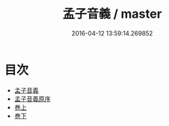 #+TITLE: 孟子音義 / master
#+DATE: 2016-04-12 13:59:14.269852
* 目次
 - [[file:KR1h0009_000.txt::000-1a][孟子音義]]
 - [[file:KR1h0009_000.txt::000-4a][孟子音義原序]]
 - [[file:KR1h0009_000.txt::000-6a][巻上]]
 - [[file:KR1h0009_000.txt::000-18a][巻下]]
